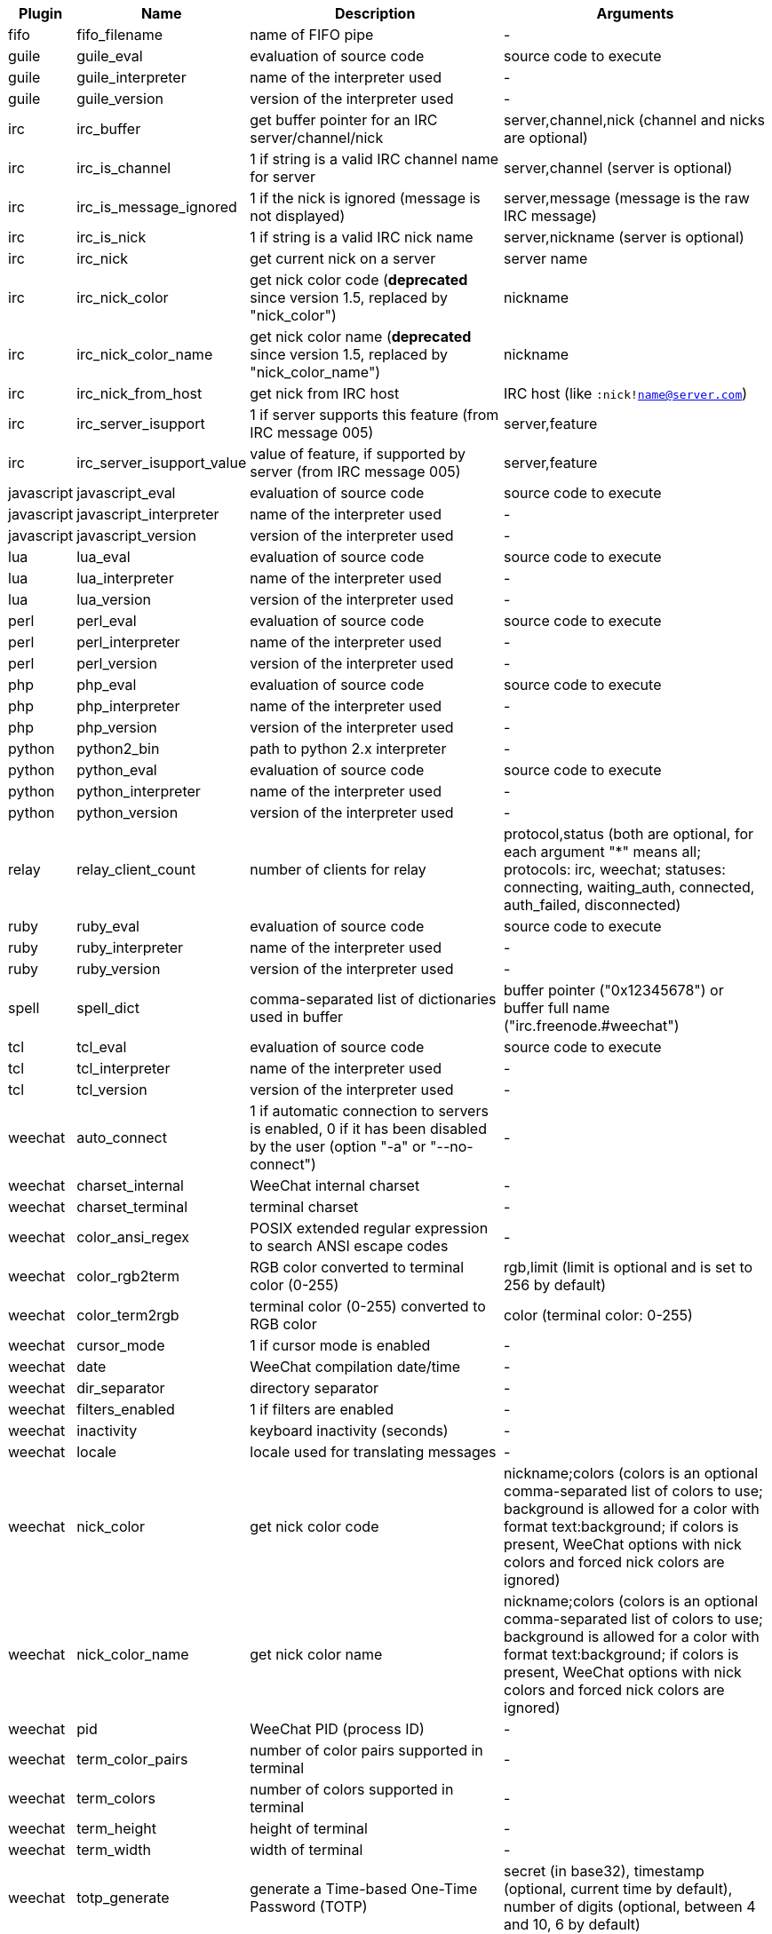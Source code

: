//
// This file is auto-generated by script docgen.py.
// DO NOT EDIT BY HAND!
//

// tag::infos[]
[width="100%",cols="^1,^2,6,6",options="header"]
|===
| Plugin | Name | Description | Arguments

| fifo | fifo_filename | name of FIFO pipe | -

| guile | guile_eval | evaluation of source code | source code to execute

| guile | guile_interpreter | name of the interpreter used | -

| guile | guile_version | version of the interpreter used | -

| irc | irc_buffer | get buffer pointer for an IRC server/channel/nick | server,channel,nick (channel and nicks are optional)

| irc | irc_is_channel | 1 if string is a valid IRC channel name for server | server,channel (server is optional)

| irc | irc_is_message_ignored | 1 if the nick is ignored (message is not displayed) | server,message (message is the raw IRC message)

| irc | irc_is_nick | 1 if string is a valid IRC nick name | server,nickname (server is optional)

| irc | irc_nick | get current nick on a server | server name

| irc | irc_nick_color | get nick color code (*deprecated* since version 1.5, replaced by "nick_color") | nickname

| irc | irc_nick_color_name | get nick color name (*deprecated* since version 1.5, replaced by "nick_color_name") | nickname

| irc | irc_nick_from_host | get nick from IRC host | IRC host (like `:nick!name@server.com`)

| irc | irc_server_isupport | 1 if server supports this feature (from IRC message 005) | server,feature

| irc | irc_server_isupport_value | value of feature, if supported by server (from IRC message 005) | server,feature

| javascript | javascript_eval | evaluation of source code | source code to execute

| javascript | javascript_interpreter | name of the interpreter used | -

| javascript | javascript_version | version of the interpreter used | -

| lua | lua_eval | evaluation of source code | source code to execute

| lua | lua_interpreter | name of the interpreter used | -

| lua | lua_version | version of the interpreter used | -

| perl | perl_eval | evaluation of source code | source code to execute

| perl | perl_interpreter | name of the interpreter used | -

| perl | perl_version | version of the interpreter used | -

| php | php_eval | evaluation of source code | source code to execute

| php | php_interpreter | name of the interpreter used | -

| php | php_version | version of the interpreter used | -

| python | python2_bin | path to python 2.x interpreter | -

| python | python_eval | evaluation of source code | source code to execute

| python | python_interpreter | name of the interpreter used | -

| python | python_version | version of the interpreter used | -

| relay | relay_client_count | number of clients for relay | protocol,status (both are optional, for each argument "*" means all; protocols: irc, weechat; statuses: connecting, waiting_auth, connected, auth_failed, disconnected)

| ruby | ruby_eval | evaluation of source code | source code to execute

| ruby | ruby_interpreter | name of the interpreter used | -

| ruby | ruby_version | version of the interpreter used | -

| spell | spell_dict | comma-separated list of dictionaries used in buffer | buffer pointer ("0x12345678") or buffer full name ("irc.freenode.#weechat")

| tcl | tcl_eval | evaluation of source code | source code to execute

| tcl | tcl_interpreter | name of the interpreter used | -

| tcl | tcl_version | version of the interpreter used | -

| weechat | auto_connect | 1 if automatic connection to servers is enabled, 0 if it has been disabled by the user (option "-a" or "--no-connect") | -

| weechat | charset_internal | WeeChat internal charset | -

| weechat | charset_terminal | terminal charset | -

| weechat | color_ansi_regex | POSIX extended regular expression to search ANSI escape codes | -

| weechat | color_rgb2term | RGB color converted to terminal color (0-255) | rgb,limit (limit is optional and is set to 256 by default)

| weechat | color_term2rgb | terminal color (0-255) converted to RGB color | color (terminal color: 0-255)

| weechat | cursor_mode | 1 if cursor mode is enabled | -

| weechat | date | WeeChat compilation date/time | -

| weechat | dir_separator | directory separator | -

| weechat | filters_enabled | 1 if filters are enabled | -

| weechat | inactivity | keyboard inactivity (seconds) | -

| weechat | locale | locale used for translating messages | -

| weechat | nick_color | get nick color code | nickname;colors (colors is an optional comma-separated list of colors to use; background is allowed for a color with format text:background; if colors is present, WeeChat options with nick colors and forced nick colors are ignored)

| weechat | nick_color_name | get nick color name | nickname;colors (colors is an optional comma-separated list of colors to use; background is allowed for a color with format text:background; if colors is present, WeeChat options with nick colors and forced nick colors are ignored)

| weechat | pid | WeeChat PID (process ID) | -

| weechat | term_color_pairs | number of color pairs supported in terminal | -

| weechat | term_colors | number of colors supported in terminal | -

| weechat | term_height | height of terminal | -

| weechat | term_width | width of terminal | -

| weechat | totp_generate | generate a Time-based One-Time Password (TOTP) | secret (in base32), timestamp (optional, current time by default), number of digits (optional, between 4 and 10, 6 by default)

| weechat | totp_validate | validate a Time-based One-Time Password (TOTP): 1 if TOTP is correct, otherwise 0 | secret (in base32), one-time password, timestamp (optional, current time by default), number of passwords before/after to test (optional, 0 by default)

| weechat | uptime | WeeChat uptime (format: "days:hh:mm:ss") | "days" (number of days) or "seconds" (number of seconds) (optional)

| weechat | version | WeeChat version | -

| weechat | version_git | WeeChat git version (output of command "git describe" for a development version only, empty for a stable release) | -

| weechat | version_number | WeeChat version (as number) | -

| weechat | weechat_dir | WeeChat directory | -

| weechat | weechat_headless | 1 if WeeChat is running headless | -

| weechat | weechat_libdir | WeeChat "lib" directory | -

| weechat | weechat_localedir | WeeChat "locale" directory | -

| weechat | weechat_sharedir | WeeChat "share" directory | -

| weechat | weechat_site | WeeChat site | -

| weechat | weechat_site_download | WeeChat site, download page | -

| weechat | weechat_upgrading | 1 if WeeChat is upgrading (command `/upgrade`) | -

|===
// end::infos[]
